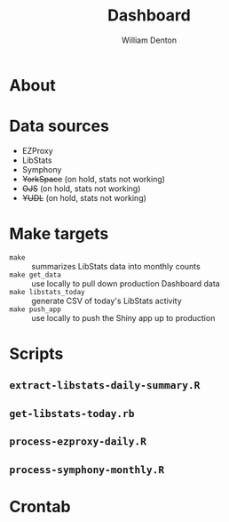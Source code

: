 #+TITLE: Dashboard
#+AUTHOR: William Denton

* About

* Data sources

+ EZProxy
+ LibStats
+ Symphony
+ +YorkSpace+ (on hold, stats not working)
+ +OJS+ (on hold, stats not working)
+ +YUDL+ (on hold, stats not working)

* Make targets

+ ~make~ :: summarizes LibStats data into monthly counts
+ ~make get_data~ :: use locally to pull down production Dashboard data
+ ~make libstats_today~ :: generate CSV of today's LibStats activity
+ ~make push_app~ :: use locally to push the Shiny app up to production

* Scripts

** ~extract-libstats-daily-summary.R~

** ~get-libstats-today.rb~

** ~process-ezproxy-daily.R~

** ~process-symphony-monthly.R~

* Crontab

#+BEGIN_EXAMPLE

#+END_EXAMPLE
